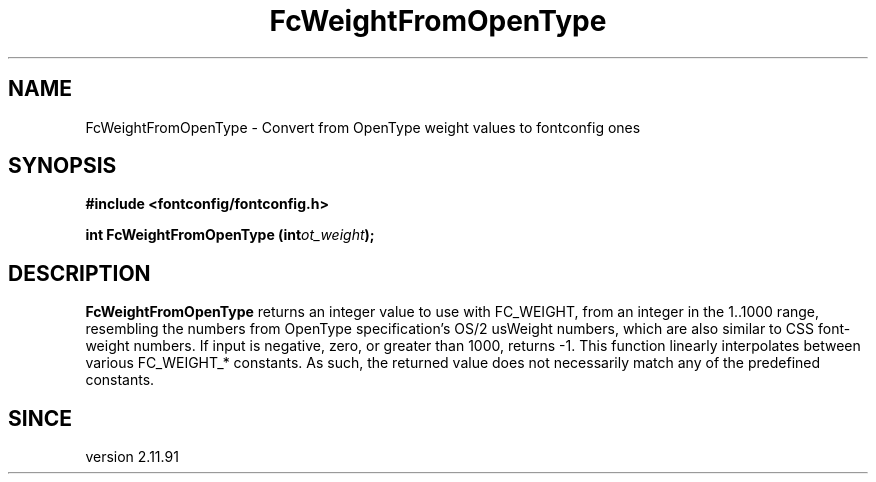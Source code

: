 .\" auto-generated by docbook2man-spec from docbook-utils package
.TH "FcWeightFromOpenType" "3" "14 12月 2017" "Fontconfig 2.12.91" ""
.SH NAME
FcWeightFromOpenType \- Convert from OpenType weight values to fontconfig ones
.SH SYNOPSIS
.nf
\fB#include <fontconfig/fontconfig.h>
.sp
int FcWeightFromOpenType (int\fIot_weight\fB);
.fi\fR
.SH "DESCRIPTION"
.PP
\fBFcWeightFromOpenType\fR returns an integer value
to use with FC_WEIGHT, from an integer in the 1..1000 range, resembling
the numbers from OpenType specification's OS/2 usWeight numbers, which
are also similar to CSS font-weight numbers. If input is negative,
zero, or greater than 1000, returns -1. This function linearly interpolates
between various FC_WEIGHT_* constants. As such, the returned value does not
necessarily match any of the predefined constants.
.SH "SINCE"
.PP
version 2.11.91
